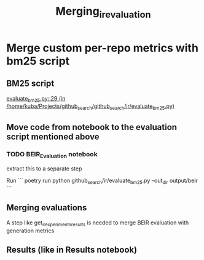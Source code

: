 #+title: Merging_ir_evaluation

* Merge custom per-repo metrics with bm25 script

** BM25 script

[[/home/kuba/Projects/github_search/github_search/ir/evaluate_bm25.py::29][evaluate_bm25.py::29 (in /home/kuba/Projects/github_search/github_search/ir/evaluate_bm25.py)]]

** Move code from notebook to the evaluation script mentioned above

*** TODO BEIR_Evaluation notebook

extract this to a separate step

Run
```
poetry run python github_search/ir/evaluate_bm25.py --out_dir output/beir
```
** Merging evaluations

A step like get_ir_experiments_results is needed
to merge BEIR evaluation with generation metrics

** Results (like in Results notebook)
